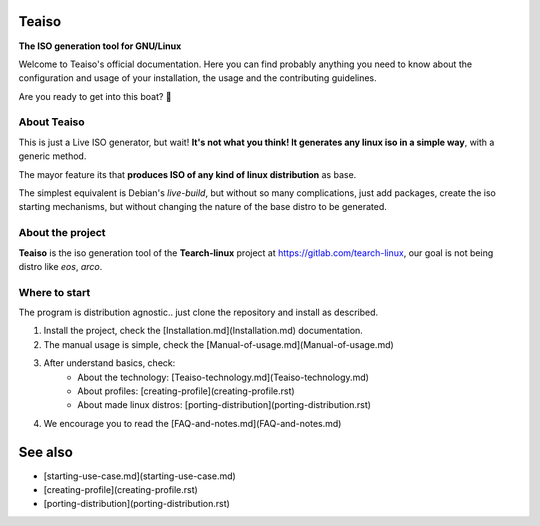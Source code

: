 Teaiso
^^^^^^^^^^^^^^^^^^^^^^^^^^^^^^^

**The ISO generation tool for GNU/Linux**

Welcome to Teaiso's official documentation. Here you can find probably anything you need to know about 
the configuration and usage of your installation, the usage and the contributing guidelines.

Are you ready to get into this boat? 🚢


About Teaiso
============

This is just a Live ISO generator, but wait! **It's not what you think! It generates any linux iso in a simple way**, with a generic method.

The mayor feature its that **produces ISO of any kind of linux distribution** as base.

The simplest equivalent is Debian's `live-build`, but without so many complications, just add packages, create the iso starting mechanisms, but without changing the nature of the base distro to be generated.

About the project
============

**Teaiso** is the iso generation tool of the **Tearch-linux** project at https://gitlab.com/tearch-linux, our goal is not being distro like `eos`, `arco`.

Where to start
============

The program is distribution agnostic.. just clone the repository and install as described.

1. Install the project, check the [Installation.md](Installation.md) documentation.
2. The manual usage is simple, check the [Manual-of-usage.md](Manual-of-usage.md)
3. After understand basics, check:
    * About the technology: [Teaiso-technology.md](Teaiso-technology.md)
    * About profiles: [creating-profile](creating-profile.rst)
    * About made linux distros: [porting-distribution](porting-distribution.rst)
4. We encourage you to read the [FAQ-and-notes.md](FAQ-and-notes.md)

See also
^^^^^^^^^^^^^^^^^^^^^^^^^^^^^^^

* [starting-use-case.md](starting-use-case.md)
* [creating-profile](creating-profile.rst)
* [porting-distribution](porting-distribution.rst)
